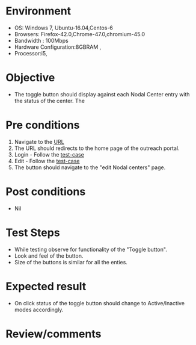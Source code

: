 #+Author: Sravanthi
#+Date: 10 Dec 2018

* Environment

- OS: Windows 7, Ubuntu-16.04,Centos-6
- Browsers: Firefox-42.0,Chrome-47.0,chromium-45.0
- Bandwidth : 100Mbps
- Hardware Configuration:8GBRAM ,
- Processor:i5,

* Objective

- The toggle button should display against each Nodal Center entry
  with the status of the center. The 

* Pre conditions

1. Navigate to the [[http://outreach.base1.virtual-labs.ac.in/][URL]]
2. The URL should redirects to the home page of the outreach portal.
3. Login - Follow the [[https://github.com/vlead/outreach-portal/blob/master/test-cases/outreach-test-cases/orp_admin_15n_p2.org][test-case]]
4. Edit - Follow the [[https://github.com/vlead/outreach-portal/blob/master/test-cases/outreach-test-cases/orp_admin_24_edit_p1.org][test-case]]   
5. The button should navigate to the "edit Nodal centers" page.
* Post conditions

- Nil

* Test Steps

- While testing observe for functionality of the "Toggle button".
- Look and feel of the button.
- Size of the buttons is similar for all the enties.

* Expected result

- On click status of the toggle button should change to Active/Inactive modes accordingly.

* Review/comments
